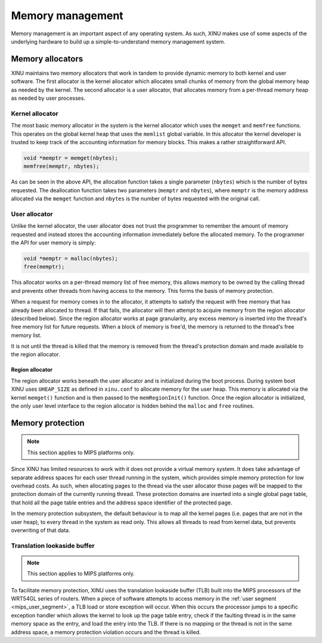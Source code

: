 Memory management
=================

Memory management is an important aspect of any operating system. As
such, XINU makes use of some aspects of the underlying hardware to
build up a simple-to-understand memory management system.

Memory allocators
-----------------

XINU maintains two memory allocators that work in tandem to provide
dynamic memory to both kernel and user software. The first allocator
is the kernel allocator which allocates small chunks of memory from
the global memory heap as needed by the kernel. The second allocator
is a user allocator, that allocates memory from a per-thread memory
heap as needed by user processes.

Kernel allocator
~~~~~~~~~~~~~~~~

The most basic memory allocator in the system is the kernel allocator
which uses the ``memget`` and ``memfree`` functions. This operates on
the global kernel heap that uses the ``memlist`` global variable. In
this allocator the kernel developer is trusted to keep track of the
accounting information for memory blocks. This makes a rather
straightforward API.

.. code:: c

    void *memptr = memget(nbytes);
    memfree(memptr, nbytes);

As can be seen in the above API, the allocation function takes a single
parameter (``nbytes``) which is the number of bytes requested. The
deallocation function takes two parameters (``memptr`` and ``nbytes``),
where ``memptr`` is the memory address allocated via the ``memget``
function and ``nbytes`` is the number of bytes requested with the
original call.

User allocator
~~~~~~~~~~~~~~

Unlike the kernel allocator, the user allocator does not trust the
programmer to remember the amount of memory requested and instead stores
the accounting information immediately before the allocated memory. To
the programmer the API for user memory is simply:

.. code:: c

    void *memptr = malloc(nbytes);
    free(memptr);

This allocator works on a per-thread memory list of free memory, this
allows memory to be owned by the calling thread and prevents other
threads from having access to the memory. This forms the basis of memory
protection.

When a request for memory comes in to the allocator, it attempts to
satisfy the request with free memory that has already been allocated to
thread. If that fails, the allocator will then attempt to acquire memory
from the region allocator (described below). Since the region allocator
works at page granularity, any excess memory is inserted into the
thread's free memory list for future requests. When a block of memory is
free'd, the memory is returned to the thread's free memory list.

It is not until the thread is killed that the memory is removed from the
thread's protection domain and made available to the region allocator.

Region allocator
^^^^^^^^^^^^^^^^

The region allocator works beneath the user allocator and is
initialized during the boot process. During system boot XINU uses
``UHEAP_SIZE`` as defined in ``xinu.conf`` to allocate memory for the
user heap. This memory is allocated via the kernel ``memget()``
function and is then passed to the ``memRegionInit()`` function. Once
the region allocator is initialized, the only user level interface to
the region allocator is hidden behind the ``malloc`` and ``free``
routines.

Memory protection
-----------------

.. note::

   This section applies to MIPS platforms only.

Since XINU has limited resources to work with it does not provide a
virtual memory system. It does take advantage of separate address
spaces for each user thread running in the system, which provides
simple memory protection for low overhead costs. As such, when
allocating pages to the thread via the user allocator those pages will
be mapped to the protection domain of the currently running thread.
These protection domains are inserted into a single global page table,
that hold all the page table entries and the address space identifier
of the protected page.

In the memory protection subsystem, the default behaviour is to map all
the kernel pages (i.e. pages that are not in the user heap), to every
thread in the system as read only. This allows all threads to read from
kernel data, but prevents overwriting of that data.

Translation lookaside buffer
~~~~~~~~~~~~~~~~~~~~~~~~~~~~

.. note::

   This section applies to MIPS platforms only.

To facilitate memory protection, XINU uses the translation lookaside
buffer (TLB) built into the MIPS processors of the WRT54GL series of
routers. When a piece of software attempts to access memory in the
:ref:`user segment <mips_user_segment>`, a TLB load or store exception
will occur. When this occurs the processor jumps to a specific
exception handler which allows the kernel to look up the page table
entry, check if the faulting thread is in the same memory space as the
entry, and load the entry into the TLB. If there is no mapping or the
thread is not in the same address space, a memory protection violation
occurs and the thread is killed.
